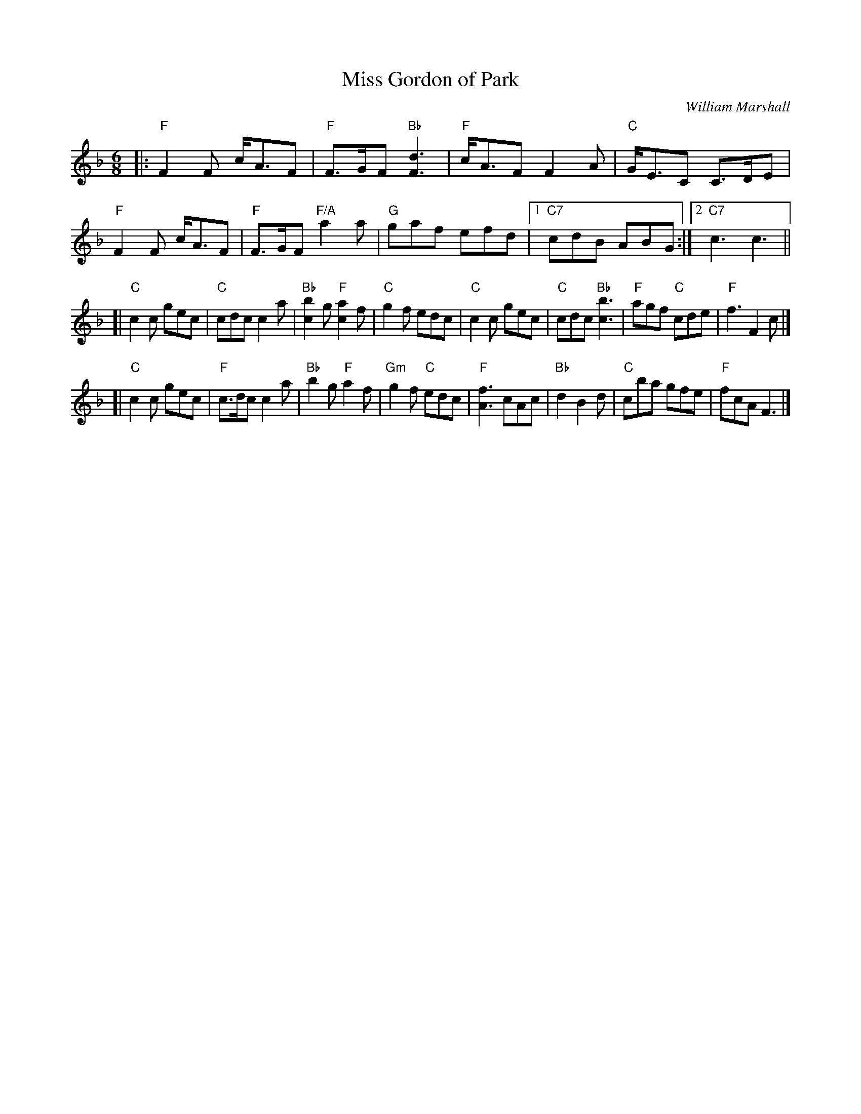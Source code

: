 X: 1
T: Miss Gordon of Park
C: William Marshall
S: arr. T. Traub 5-15-01
R: Jig
M: 6/8
K: F
L: 1/8
|:\
"F"F2 F c<AF | "F"F>GF "Bb"[d3F3] | "F"c<AF F2 A | "C"G<EC C>DE |\
"F"F2 F c<AF | "F"F>GF "F/A"a2 a | "G"gaf efd |1 "C7"cdB ABG :|2 "C7"c3 c3 ||
[|\
"C"c2 c gec | "C"cdc c2 a | "Bb"[b2c2] g "F"[a2c2] f | "C"g2 f edc |\
"C"c2 c gec | "C"cdc "Bb"[b3c3] | "F"agf "C"cde | "F"f3 F2 c |]
[|\
"C"c2 c gec | "F"c>dc c2 a | "Bb"b2 g "F"a2 f | "Gm"g2 f "C"edc |\
"F"[f3A3] cAc | "Bb"d2 B2 d | "C"cba gfe | "F"fcA F3 |]
